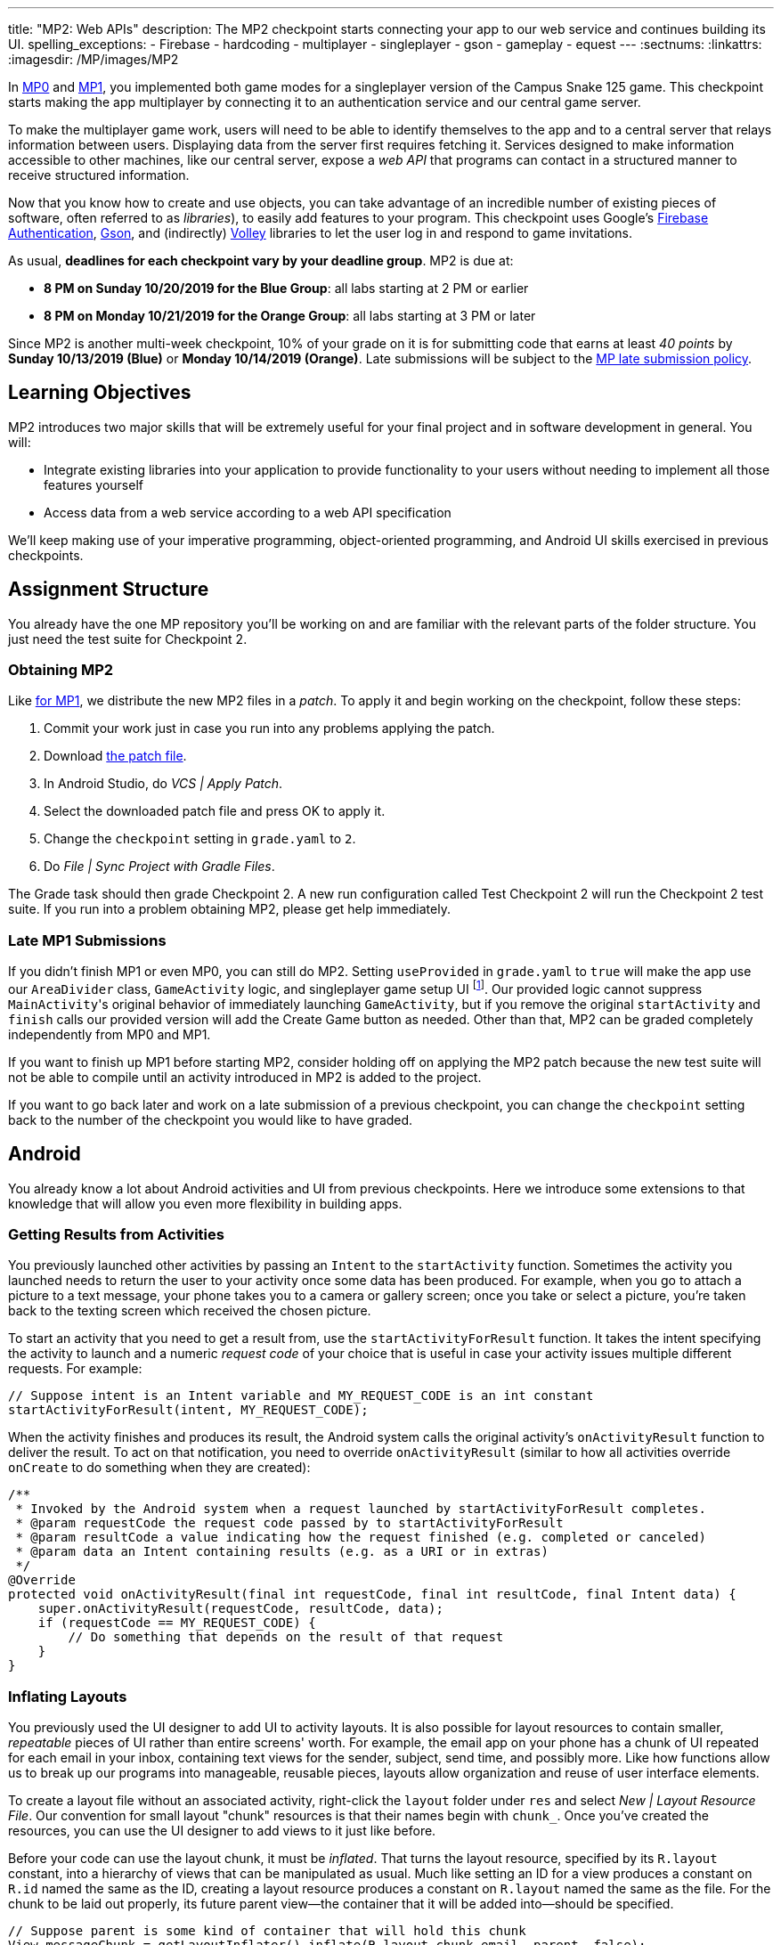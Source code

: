 ---
title: "MP2: Web APIs"
description:
  The MP2 checkpoint starts connecting your app to our web service and continues building its UI.
spelling_exceptions:
  - Firebase
  - hardcoding
  - multiplayer
  - singleplayer
  - gson
  - gameplay
  - equest
---
:sectnums:
:linkattrs:
:imagesdir: /MP/images/MP2

:forum: pass:normal[https://cs125-forum.cs.illinois.edu/c/fall2019-mp/mp2[forum,role='noexternal']]

[.lead]
In link:/MP/0[MP0] and link:/MP/1[MP1], you implemented both game modes for a singleplayer version
of the Campus Snake 125 game. This checkpoint starts making the app multiplayer by connecting it
to an authentication service and our central game server.

To make the multiplayer game work, users will need to be able to identify themselves to the app
and to a central server that relays information between users. Displaying data from the server
first requires fetching it. Services designed to make information accessible to other machines,
like our central server, expose a _web API_ that programs can contact in a structured manner to
receive structured information.

Now that you know how to create and use objects, you can take advantage of an incredible
number of existing pieces of software, often referred to as _libraries_),
to easily add features to your program.
This checkpoint uses Google's link:https://firebase.google.com/docs/auth[Firebase Authentication],
link:https://sites.google.com/site/gson/gson-user-guide[Gson],
and (indirectly) link:https://developer.android.com/training/volley/index.html[Volley] libraries
to let the user log in and respond to game invitations.

As usual, **deadlines for each checkpoint vary by your deadline group**.
MP2 is due at:

* **8 PM on Sunday 10/20/2019 for the Blue Group**: all labs starting at 2 PM or earlier
* **8 PM on Monday 10/21/2019 for the Orange Group**: all labs starting at 3 PM or later

Since MP2 is another multi-week checkpoint, 10% of your grade on it is for submitting code that
earns at least _40 points_ by **Sunday 10/13/2019 (Blue)** or **Monday 10/14/2019 (Orange)**.
Late submissions will be subject to the
link:/info/syllabus#regrading[MP late submission policy].

== Learning Objectives

MP2 introduces two major skills that will be extremely useful for your final project
and in software development in general. You will:

* Integrate existing libraries into your application to provide functionality to your users
  without needing to implement all those features yourself
* Access data from a web service according to a web API specification

We'll keep making use of your imperative programming, object-oriented programming,
and Android UI skills exercised in previous checkpoints.

== Assignment Structure

You already have the one MP repository you'll be working on and are familiar with the
relevant parts of the folder structure. You just need the test suite for Checkpoint 2.

=== Obtaining MP2

Like link:/MP/1/#mp1[for MP1], we distribute the new MP2 files in a _patch_.
To apply it and begin working on the checkpoint, follow these steps:

. Commit your work just in case you run into any problems applying the patch.
. Download link:/MP/patches/MP2.patch[the patch file, download=true].
. In Android Studio, do _VCS | Apply Patch_.
. Select the downloaded patch file and press OK to apply it.
. Change the `checkpoint` setting in `grade.yaml` to `2`.
. Do _File | Sync Project with Gradle Files_.

The Grade task should then grade Checkpoint 2.
A new run configuration called Test Checkpoint 2 will run the Checkpoint 2 test suite.
If you run into a problem obtaining MP2, please get help immediately.

=== Late MP1 Submissions

If you didn't finish MP1 or even MP0, you can still do MP2.
Setting `useProvided` in `grade.yaml` to `true` will make the app use our
`AreaDivider` class, `GameActivity` logic, and singleplayer game setup UI
footnote:[but not game setup intent, for reasons of compatibility with future checkpoints].
Our provided logic cannot suppress ``MainActivity``'s original behavior of immediately
launching `GameActivity`, but if you remove the original `startActivity` and `finish` calls
our provided version will add the Create Game button as needed.
Other than that, MP2 can be graded completely independently from MP0 and MP1.

If you want to finish up MP1 before starting MP2, consider holding off on applying the MP2
patch because the new test suite will not be able to compile until an activity introduced in
MP2 is added to the project.

If you want to go back later and work on a late submission of a previous checkpoint,
you can change the `checkpoint` setting back to the number of the checkpoint you would like to
have graded.

== Android

You already know a lot about Android activities and UI from previous checkpoints.
Here we introduce some extensions to that knowledge that will allow you even more
flexibility in building apps.

=== Getting Results from Activities

You previously launched other activities by passing an `Intent` to the `startActivity` function.
Sometimes the activity you launched needs to return the user to your activity once some data
has been produced. For example, when you go to attach a picture to a text message, your phone
takes you to a camera or gallery screen; once you take or select a picture, you're taken back
to the texting screen which received the chosen picture.

To start an activity that you need to get a result from, use the `startActivityForResult`
function. It takes the intent specifying the activity to launch and a numeric _request code_
of your choice that is useful in case your activity issues multiple different requests.
For example:

[source,java]
----
// Suppose intent is an Intent variable and MY_REQUEST_CODE is an int constant
startActivityForResult(intent, MY_REQUEST_CODE);
----

When the activity finishes and produces its result, the Android system calls the original activity's
`onActivityResult` function to deliver the result. To act on that notification, you need to
override `onActivityResult` (similar to how all activities override `onCreate` to do something
when they are created):

[source,java]
----
/**
 * Invoked by the Android system when a request launched by startActivityForResult completes.
 * @param requestCode the request code passed by to startActivityForResult
 * @param resultCode a value indicating how the request finished (e.g. completed or canceled)
 * @param data an Intent containing results (e.g. as a URI or in extras)
 */
@Override
protected void onActivityResult(final int requestCode, final int resultCode, final Intent data) {
    super.onActivityResult(requestCode, resultCode, data);
    if (requestCode == MY_REQUEST_CODE) {
        // Do something that depends on the result of that request
    }
}
----

=== Inflating Layouts

You previously used the UI designer to add UI to activity layouts.
It is also possible for layout resources to contain smaller, _repeatable_ pieces of UI rather than
entire screens' worth. For example, the email app on your phone has a chunk of UI
repeated for each email in your inbox, containing text views for the sender, subject, send time,
and possibly more. Like how functions allow us to break up our programs into manageable,
reusable pieces, layouts allow organization and reuse of user interface elements.

To create a layout file without an associated activity, right-click the `layout` folder under
`res` and select _New | Layout Resource File_. Our convention for small layout "chunk" resources
is that their names begin with `chunk_`. Once you've created the resources, you can use the
UI designer to add views to it just like before.

Before your code can use the layout chunk, it must be _inflated_.
That turns the layout resource, specified by its `R.layout` constant,
into a hierarchy of views that can be manipulated as usual.
Much like setting an ID for a view produces a constant on `R.id` named the same as the ID,
creating a layout resource produces a constant on `R.layout` named the same as the file.
For the chunk to be laid out properly, its future parent view&mdash;the container that it will
be added into&mdash;should be specified.

[source,java]
----
// Suppose parent is some kind of container that will hold this chunk
View messageChunk = getLayoutInflater().inflate(R.layout.chunk_email, parent, false);
// If the last parameter was true, inflate would return parent
----

The return value of `inflate` is a `View` that represents the chunk as a group of views.
To get a reference to a specific view inside that copy/instance of the chunk, call the `findViewById`
instance method like before but on the chunk's `View`:

[source,java]
----
TextView senderLabel = messageChunk.findViewById(R.id.sender);
// Do something with senderLabel...
----

=== Variable-Length UI

However, inflating a layout chunk does not add it to the current activity's UI
footnote:[unless `true` is passed as `attachToRoot`, but again, that causes `inflate` to
return the parent view, which makes it difficult to get the newly inflated chunk].
Usually repeatable chunks of layout will be used to display a variably sized list of things
in a container. Once you have a reference to a container like a `LinearLayout`,
you can add a chunk to it with `addView`:

[source,java]
----
// Suppose parent is the container specified as the parent for messageChunk
parent.addView(messageChunk);
----

If you want to remove all the entries in a container, you can call its `removeAllViews` function.

Adding repeatable UI to containers is often done in loops. For example:

[source,java]
----
LinearLayout parent = findViewById(R.id.emails_list);
for (Email email : inboxMessages) {
    View messageChunk = getLayoutInflater().inflate(R.layout.chunk_email, parent, false);
    TextView senderLabel = messageChunk.findViewById(R.id.sender);
    senderLabel.setText(email.getSenderName());
    // Do something with any other views in the chunk...
    parent.addView(messageChunk);
}
----

=== Accessing Resources

To make it easier to translate apps into different languages, Android considers it good practice
to put user-facing strings of text in string resources in `res/values/strings.xml`
rather than hardcoding them as string literals in your Java files.
We don't impose that as a requirement, but you will find it helpful
to be able to access string and string array resources.

The object returned by the `getResources` function of activities grants access to the app's
resources. The value of string resources identified by their `R.string` constants
footnote:[which come from the `name` attributes in that XML file]
can be accessed with `getString`:

[source,java]
----
String appName = getResources().getString(R.string.app_name);
----

More relevant to the MP, string arrays can be accessed with `getStringArray`
by their `R.array` constant:

[source,java]
----
String[] teamNames = getResources().getStringArray(R.array.team_choices);
----

If you're curious, you can see Android's official
link:https://developer.android.com/reference/android/content/res/Resources[`Resources` documentation]
for more information.

== Web API

[.lead]
link:https://en.wikipedia.org/wiki/Application_programming_interface[_API_] stands for
Application Programming Interface. An API specifies the structure or _contract_ for communication
between applications.
When using an API you don't need to be concerned about how the service is implemented.
You just need to properly submit a request and understand the response.

Here and for your final project we are most interested in _web APIs_, which are accessed
over the Internet using standardized web protocols.
The most common Internet protocol is
link:https://en.wikipedia.org/wiki/Hypertext_Transfer_Protocol[HTTP],
Hypertext Transfer Protocol.
Each HTTP request specifies a document, method, and sometimes a body.
When browsing the web, the document specifies which page you'd like to look at.
When using an API, the document is often referred to as the _endpoint_ and specifies
what function you would like the service to do for you.
The most common HTTP methods are `GET` and `POST`.
`GET` requests access data; `POST` requests make a submission, change something, or generally
take an action.

=== What is JSON?

In object-oriented languages, structured data can be modeled with classes.
But servers and clients can be written in many different languages with wildly varying
conceptions of how data should be laid out, so for the response data to be transferred
between them, it must be written in (_serialized_ into) a mutually understandable format
that correctly conveys the structure of the information.

link:https://en.wikipedia.org/wiki/JSON[JSON] has become an extremely common format
for exchanging data on the web. JSON is text that describes a hierarchy of objects and their
properties. A Google Maps `LatLng` object might be represented like this in JSON:

[source,json]
----
{
  "latitude": 40.109187,
  "longitude": -88.227213
}
----

Curly braces surround the contents of a JSON object. Each _property_ (which corresponds to
a variable in Java) has a quoted name before the colon and a value after.
Values can be numbers, strings, booleans, objects, or arrays
footnote:[or even null].

Here's a more complicated JSON object partially representing a class:

[source,json]
----
{
  "name": "CS 125",
  "enrollment": 800,
  "location": {
    "name": "Foellinger Auditorium",
    "allows_food": false,
    "latitude": 40.105952,
    "longitude": -88.227204
  },
  "lecture_days": [
    "Monday",
    "Wednesday",
    "Friday"
  ]
}
----

There, the value of the `location` property on the root object is another object,
which has four properties of its own.
`lecture_days` on the root object is an array of the three strings
`Monday`, `Wednesday`, and `Friday`.
Arrays may contain any kind of value including objects or other arrays.

=== Using Gson

Virtually all languages in common use today have JSON libraries available, so you don't
have to parse the JSON text yourself.

For the MP we'll be using Google's Gson library to work with JSON.
We have added it to the project for you and provided helper functions that automatically
parse JSON received from our server into instances of Gson classes.
The classes you'll be working with most are
link:https://static.javadoc.io/com.google.code.gson/gson/2.8.5/com/google/gson/JsonElement.html[`JsonElement`],
link:https://static.javadoc.io/com.google.code.gson/gson/2.8.5/com/google/gson/JsonObject.html[`JsonObject`],
and
link:https://static.javadoc.io/com.google.code.gson/gson/2.8.5/com/google/gson/JsonArray.html[`JsonArray`].

[.alert.alert-warning]
--
The Android SDK includes very similarly named classes like `JSONObject` (note
the capitalization).
You must use Gson; attempting to use other JSON libraries will fail during grading.
--

A `JsonObject` represents a curly-braced JSON object.
Its `get` method returns the value of a specified property as a `JsonElement`
(or null if the requested property was absent).
``JsonElement``s have several methods to get the value as a specific type,
e.g. `getAsInt` interprets the value as an integer and returns a Java `int`.
For example, this snippet gets the class name and enrollment from the second example object
in the previous section:

[source,java]
----
// Suppose cs125 is a JsonObject variable
String className = cs125.get("name").getAsString();
int enrollment = cs125.get("enrollment").getAsInt();
----

Accessing values from nested objects requires getting a `JsonObject` for those nested objects first.
Trying to get the `allows_food` property on the root object would fail because it doesn't exist
there, but this works:

[source,java]
----
JsonObject venue = cs125.get("location").getAsJsonObject();
boolean allowsFoodInClass = venue.get("allows_food").getAsBoolean();
----

``JsonArray``s have a `get` method to get the value at the specified index,
but they are also iterable with the enhanced for loop like a normal array:

[source,java]
----
JsonArray lectureDays = cs125.get("lecture_days").getAsJsonArray();
for (JsonElement d : lectureDays) {
    String day = d.getAsString();
    // Do something with day?
}
----

=== Making Web Requests

We have provided a `WebApi` class with some functions that issue web requests
by using Google's Volley library.
Web requests take a while, so rather than stalling the execution of your app,
Volley waits for the request's completion in the background and runs a handler
when the response comes back. If the request failed for some reason (maybe the phone
isn't connected to the Internet), Volley notifies a different handler of the error.
You can make a `GET` request from activity code like this:

[source,java]
----
WebApi.startRequest(this, WebApi.API_BASE + "/some/endpoint", response -> {
    // Code in this handler will run when the request completes successfully
    // Do something with the response?
}, error -> {
    // Code in this handler will run if the request fails
    // Maybe notify the user of the error?
    Toast.makeText(this, "Oh no!", Toast.LENGTH_LONG).show();
});
----

The first parameter is the Android context, which can just be the current activity instance.
The second is the URL to contact. In the MP, it should always be `WebApi.API_BASE` concatenated
with the endpoint you'd like to access. In the success handler, the `response` object will contain
the response data as a `JsonObject` if the endpoint returns a result, otherwise it will be null.
We don't test for any specific error-related behavior, so your error handler can do anything
you think is reasonable.

To make a `POST` request, use the more complex overload of `startRequest` that allows
specifying the method and including a body. The method parameter can be either
`Request.Method.POST` or `Request.Method.GET` (imported from Volley).
For this checkpoint, the body parameter can always be null, since no data needs to be uploaded.

=== Our API Documentation

[.lead]
To use an API, you need to know what requests are valid and what format of data you get back.
This section tells you the endpoints you need to contact and the structure of the JSON response.

The `/games` endpoint accepts `GET` requests and returns information on the games the
user is involved in or invited to. The resulting object has a single property called `games`,
which is an array. Each element of that array is an object with at least these properties:

* `id` (string) is the game's unique ID for use in other requests about that game specifically.
* `owner` (string) is the email address of the game's owner/creator.
* `state` (integer) is the `GameStateID` code for the game's current status.
* `mode` (string) is the game mode, either "area" or "target".
* `players` is the array of all players, including the current user, invited to or involved in
  the game. Each object has at least these properties:
  - `email` (string) is the player's email.
  - `state` (integer) is the `PlayerStateID` code for the player's current status in the game.
  - `team` (integer) is the `TeamID` code for the player's team/role in the game.

You may find this link:/MP/files/MP2/games.json[**example JSON response**] helpful.

Some of the values mentioned are numeric codes: integers that indicate different states,
like Android's `View.VISIBLE` or `View.GONE`. Constants for game-relevant codes are provided
in the three classes in `Constants.java`. So e.g. rather than comparing against the magic number 2
to see if the game is over, compare against `GameStateID.ENDED`.

The following three endpoints accept `POST` requests regarding the user's participation in
a specific game and return no information.
Replace `GAME_ID` in the endpoint with the game's unique ID from the above results.
All will fail with an HTTP 404 error if the specific game does not exist.

* `/games/GAME_ID/accept` accepts the invitation to the game.
  Will fail if the user does not have a pending invitation to it.
* `/games/GAME_ID/decline` declines the invitation to the game.
  Will fail if the user does not have a pending invitation to it.
* `/games/GAME_ID/leave` leaves an ongoing game that the user previously accepted an invitation to.
  Will fail if the user already left or was never invited.

== Your Goal

Once you finish Checkpoint 2, the app will start by requiring the user to log in.
The main activity will show a list of invitations fetched from our central game server
and allow the user to accept or decline them.
It will also list ongoing games (accepted invitations) and provide UI to enter the game
or withdraw from it.

image::/MP/images/MP2/gameslists.png[completed games lists UI]

While there may be slightly more lines of code necessary for MP2 than previous checkpoints,
it should be more straightforward than MP1 if you **read the above sections** and refer to them
as you apply their concepts to the project. As always, **starting early** and making steady
progress is the best strategy to succeed on the MP.

=== Login Activity

Like when you first started Checkpoint 1, the test suites will not be able to compile immediately
after acquiring the new Checkpoint 2 files. You need to create the `LaunchActivity` activity,
which will become the app's new initial/startup activity.

Right-click our package that contains all the Java files you've been working with and select
_New | Activity | Empty Activity_. Enter `LaunchActivity` in the Activity Name box, which should
automatically set the Layout Name to `activity_launch`. Make sure the Source Language is set
to Java, then press Finish to create the activity. If prompted to add the new files to Git,
do so.

[.alert.alert-warning]
--
While creating the activity, Android Studio may damage the `build.gradle.kts` file
under the `app` folder, causing **script compilation errors**.
If so, right-click that file in the Project pane and choose _Git | Revert_.
Make sure only the `build.gradle.kts` file is selected, then press Revert to restore
the correct version. If a "Gradle project sync failed" banner appeared at the top
of the code editor, click the "try again" link.
--

To change the app's startup activity, we need to change the _manifest_, an XML file
that contains various registration and metadata about the app.
It is named `AndroidManifest.xml`, located directly inside the `main` folder.
We planned for you to move the `<intent-filter>` section from ``MainActivity``'s registration to
``LaunchActivity``'s yourself, but due to an error in the Checkpoint 0 distribution process
we accidentally gave the Checkpoint 2 solution version of the manifest to _some_ of you.
So in the interest of fairness,
link:https://gist.github.com/Fleex255/390bb22a54c2054c2e5150223e489cdb[here is the solution manifest]
which you may simply copy-paste over the version in your repository.
If you're curious, you can read
link:https://developer.android.com/guide/topics/manifest/manifest-intro[Android's official manifest documentation].

We will be using Google's Firebase Authentication service to display a login flow and
manage credentials.
We want the user to be sent directly to the main app if they're already logged in,
but if not we will start the login process. So the `onCreate` logic will have this structure:

[source,java]
----
if (/* the user is logged in */) { // see below discussion
    // launch MainActivity
    finish();
} else {
    // start login activity for result - see below discussion
}
----

`FirebaseAuth.getInstance().getCurrentUser()` returns an object representing the authenticated
user or null if the user has not logged in. Checking it for null allows you to determine
whether the user needs to sign in. Later in this checkpoint you'll find this object's
`getEmail()` function useful for getting the current user's email, which serves as their
identifier in the game.

If you've determined that the user needs to log in, you can start the Firebase Authentication UI
flow according to
link:https://firebase.google.com/docs/auth/android/firebaseui#sign_in[this Google example]
but with only email authentication enabled.
The example code assumes an `RC_SIGN_IN` constant ("__r__equest __c__ode for _sign_-_in_"),
which you may define as an integer of your choice or pick a different name for.
Either way, the value you pass to `startActivityForResult` will be passed as the request code to
`onActivityResult` when the login flow completes.

`onActivityResult`, as described in the Getting Results from Activities section,
will be called when the login flow is over whether or not the user actually signed in.
So `onActivityResult` will need logic to check that before proceeding to the main activity:

[source,java]
----
if (/* the result is from the login request */) {
    if (/* the user successfully logged in */) { // see below discussion
        // launch MainActivity
        finish();
    }
}
----

To see if the login flow was successful, you can either check the result code against
`RESULT_OK` like Google's example does, or repeat the logic you used to determine whether
the user was signed in in the first place.

If the user canceled the login flow, they'll see the `LaunchActivity` UI.
Use the UI designer to add a button with ID `goLogin`.
Feel free to caption this whatever you like and add any explanatory labels about
needing to log in to use the app.
Pushing the button should start the login process again.

[.alert.alert-warning]
--
When testing your app in the emulator, you'll be prompted to create an account with email
and password. Even if you use your university email address, your account with the game service
will not be linked to Shibboleth. For your security, do not reuse your Active Directory (NetID)
password here.
--

=== Games Lists

Now we'll make the main activity display invitations and ongoing games.
When the app is complete, it will be possible to invite players to new multiplayer games and set
their role: either an observer or a player on one of up to four teams.
In addition to the fact that they've been invited to a game, players would want to know who
invited them and in what capacity they would participate.

Open the `activity_main.xml` layout resource file and add some views to hold game information:

. Add some kind of container (vertical `LinearLayout` suggested) with ID `invitationsGroup`
   inside the provided `LinearLayout`.
. Inside that group, add a `TextView` label displaying the word _Invitations_.
. Also inside that group, add a vertical `LinearLayout` with ID `invitationsList`.
   We're not going to put anything inside this in the UI designer&mdash;it'll be populated at
   runtime with invitation entries.
. In the outermost, provided `LinearLayout`, add some kind of container with ID `ongoingGamesGroup`.
. Inside that group, add a label displaying the phrase _Ongoing Games_.
. Also inside that group, add a vertical `LinearLayout` with ID `ongoingGamesList`.
   Like `invitationsList`, it should remain empty here.

Update `MainActivity` to immediately request the games list from the server when it starts.
Refer to the Our API Documentation section above for the request endpoint and result format.
Until the request completes (that is, initially) the invitations and ongoing games groups should
have "gone" visibility. When the response is received, populate the games list ``LinearLayout``s
with one chunk/row per game. We have provided the empty `chunk_ongoing_game.xml` layout resource
to which you can add repeatable game information UI. While you could use that some chunk for
both invitations and ongoing games, it will be useful for the next section to add a
`chunk_invitations.xml` layout resource for invitations specifically.

Entries for games to which the user has a pending invitation should
be in `invitationsList`. The `invitationsGroup` container should be gone if there are no
pending invitations.
Entries for games the user is currently involved in and that have not ended
should be in `ongoingGamesList`. Both kinds of entries should display the game owner's email,
the game mode ("target mode" or "area mode"), and the user's role/team name
footnote:[for which the `team_choices` string array resource will be relevant]
in labels.

Games that have ended are considered "historical" and should not be displayed in
either of the required games lists, but you are welcome to add a third group and list for them.
We will also accept an optional `chunk_historical_game.xml` layout for holding repeatable
historical game UI.

**To test your games list UI** in the emulator even though it's not possible to create invitations,
we have set up link:https://misc.rigeltechnical.com/campussnake/invitetest.html[a web site]
where you can sign in to the game service (with the same credentials you use for the app)
and make virtual players invite you to games with a random mode and role.

=== Invitation/Game Buttons

To allow the user to respond to invitations or leave games, we will need to make it possible
to interact with the game information chunks.

To the invitation entries, add two buttons, one labeled Accept and one labeled Decline.
Similarly, each ongoing game entry should have an Enter and a Leave button,
except that Leave should be gone if the user is the owner/creator of that game&mdash;if a game's
owner left, the game could no longer be controlled. Pressing Accept, Decline, or Leave should
send the appropriate web request to inform the server of the user's decision.
Once that request completes, the games list should be fetched again and the UI should be updated
so that the user sees that their decision took effect.

**To confirm that these buttons and web requests are working**, you can use
link:https://misc.rigeltechnical.com/campussnake/invitetest.html[the invitation testing site].
The "invitation status" column will update immediately when you respond to an invitation
or leave a game created by a virtual player.

When the app is done, pressing the Enter button on an ongoing game will enter that game,
showing the map and putting the user into active gameplay. Multiplayer games aren't implemented
yet, but we can set up the intent in advance. Make clicking an Enter button launch `GameActivity`
with that game's unique ID (a string) in the `game` extra.

== Grading

MP2 is worth 100 points total, broken down as follows:

* **5 points** for making `LaunchActivity` the startup activity
* **20 points** for the login flow
* **25 points** for the games lists
* **20 points** for the invitation response buttons
* **10 points** for the enter-game intent
* **10 points** for having no `checkstyle` violations
* **10 points** for submitting code that earns at least _40 points_
  by 8 PM on your early deadline day

=== Test Cases

Unlike previous checkpoints, Checkpoint 2 has no purely computational functions&mdash;everything
you do here makes the _app_ do something. Therefore, the test suite doesn't call your functions
with selected inputs or directly check their return values; it instead tries interacting with
your app in a simulated Android environment. While fully understanding how `Checkpoint2Test`
works is not expected, reading the assertions it makes may help you understand what exactly
the tests are looking for.

=== Style Points

Proper style continues to constitute 10% of your grade.
Android Studio and `checkstyle` may have different opinions on how much handlers
should be indented when passed as parameters to functions like `WebApi.startRequest`.
If the default indentation level does not satisfy `checkstyle`, you can select a chunk of code
and use Shift+Tab to remove one level of indentation or Tab to add one level.
Alternatively, you can select some of the spaces at the beginning of the line and press Delete
to remove them without Android Studio trying to put them back.

=== Submitting Your Work

As before, submitting your work requires committing **and pushing** the files you modified/added.
You can review the link:/MP/setup/git/#committing[submitting portion] of our Git workflow.

== Cliffhanger

It is somewhat common in larger projects for a feature to not be very useful to the application
overall until several pieces of functionality are in place.
While the app can show and respond to invitations after you complete Checkpoint 2,
there is no way to actually create or invite anyone to a multiplayer game.
Checkpoint 3 will make it possible to configure multiplayer games and send invitations.

== Cheating

The link:/info/syllabus/#cheating[cheating policies] in the syllabus continue to apply.
Do not submit work done by anyone else or share your MP code with others.

